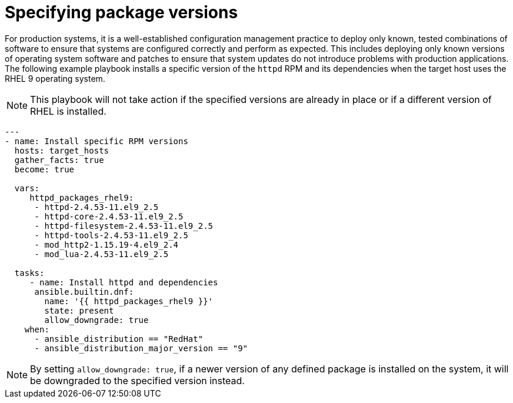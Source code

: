 // Module included in the following assemblies:
// downstream/assemblies/assembly-aap-security-use-cases.adoc

[id="ref-specifying-package-versions_{context}"]

= Specifying package versions

[role="_abstract"]

For production systems, it is a well-established configuration management practice to deploy only known, tested combinations of software to ensure that systems are configured correctly and perform as expected.
This includes deploying only known versions of operating system software and patches to ensure that system updates do not introduce problems with production applications.
The following example playbook installs a specific version of the `httpd` RPM and its dependencies when the target host uses the RHEL 9 operating system. 

[NOTE]
This playbook will not take action if the specified versions are already in place or if a different version of RHEL is installed.

-----
---
- name: Install specific RPM versions
  hosts: target_hosts
  gather_facts: true
  become: true

  vars:
     httpd_packages_rhel9:
      - httpd-2.4.53-11.el9_2.5
      - httpd-core-2.4.53-11.el9_2.5
      - httpd-filesystem-2.4.53-11.el9_2.5
      - httpd-tools-2.4.53-11.el9_2.5
      - mod_http2-1.15.19-4.el9_2.4
      - mod_lua-2.4.53-11.el9_2.5
    
  tasks:
     - name: Install httpd and dependencies
      ansible.builtin.dnf:
        name: '{{ httpd_packages_rhel9 }}'
        state: present
        allow_downgrade: true
    when:
      - ansible_distribution == "RedHat"
      - ansible_distribution_major_version == "9"
-----

[NOTE]
By setting `allow_downgrade: true`, if a newer version of any defined package is installed on the system, it will be downgraded to the specified version instead.
